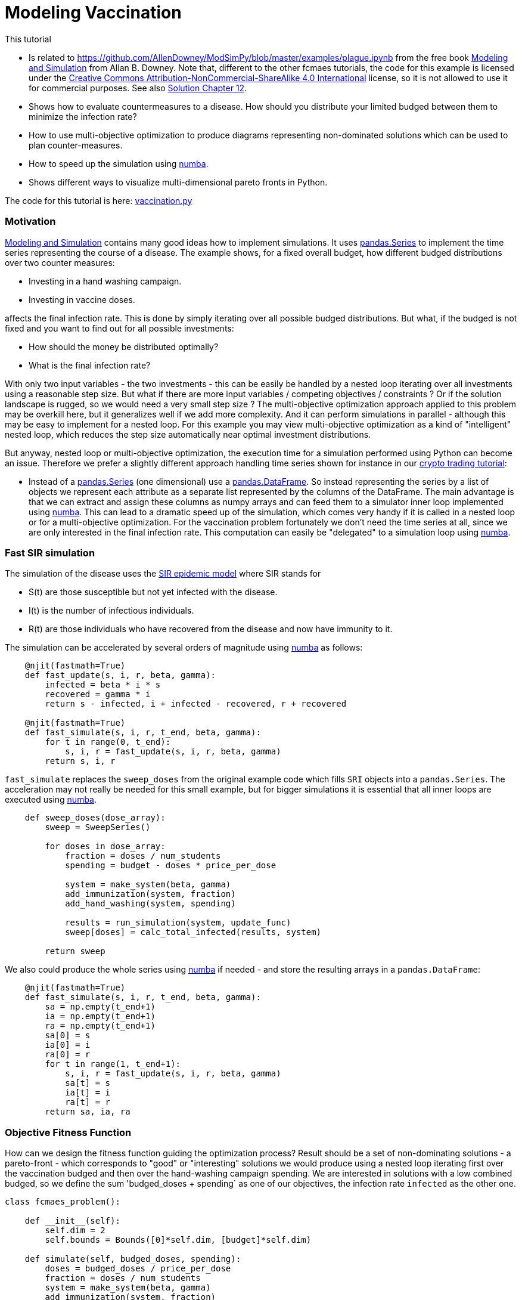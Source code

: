 :encoding: utf-8
:imagesdir: img
:cpp: C++
:call: __call__

= Modeling Vaccination

This tutorial

- Is related to https://github.com/AllenDowney/ModSimPy/blob/master/examples/plague.ipynb
from the free book https://greenteapress.com/wp/modsimpy/[Modeling and Simulation] from Allan B. Downey. 
Note that, different to the other fcmaes tutorials,  
the code for this example is licensed under the 
https://creativecommons.org/licenses/by-nc-sa/4.0/[Creative Commons Attribution-NonCommercial-ShareAlike 4.0 International]
license, so it is not allowed to use it for commercial purposes. See also
https://notebook.community/AllenDowney/ModSimPy/soln/chap12soln[Solution Chapter 12].
- Shows how to evaluate countermeasures to a disease. How should you distribute your limited budged between them
to minimize the infection rate?
- How to use multi-objective optimization to produce diagrams representing non-dominated solutions which 
can be used to plan counter-measures.
- How to speed up the simulation using https://numba.pydata.org/[numba].
- Shows different ways to visualize multi-dimensional pareto fronts in Python. 

The code for this tutorial is
here: https://github.com/dietmarwo/fast-cma-es/blob/master/examples/vaccination.py[vaccination.py]

=== Motivation

https://greenteapress.com/wp/modsimpy/[Modeling and Simulation] contains many good ideas 
how to implement simulations. It uses https://pandas.pydata.org/docs/reference/api/pandas.Series.html[pandas.Series]
to implement the time series representing the course of a disease.  
The example shows, for a fixed overall budget, how different budged distributions over two counter measures: 

- Investing in a hand washing campaign.
- Investing in vaccine doses.

affects the final infection rate. This is done by simply iterating over all possible budged distributions.
But what, if the budged is not fixed and you want to find out for all possible investments:

- How should the money be distributed optimally?
- What is the final infection rate?

With only two input variables - the two investments - this can be easily be handled by a nested loop
iterating over all investments using a reasonable step size.  But what if there are more input variables / competing
objectives / constraints ? Or if the solution landscape is rugged, so we would need a very small step size ?
The multi-objective optimization approach applied to this problem may be overkill here, but it generalizes well
if we add more complexity. And it can perform simulations in parallel - although this may be easy to implement for a 
nested loop. For this example you may view multi-objective optimization as a kind of "intelligent" nested loop, 
which reduces the step size automatically near optimal investment distributions. 

But anyway, nested loop or multi-objective optimization, the execution time for a simulation performed using Python
can become an issue. Therefore we prefer a slightly different approach handling time series shown for instance in our 
https://github.com/dietmarwo/fast-cma-es/blob/master/tutorials/CryptoTrading.adoc[crypto trading tutorial]:

- Instead of a https://pandas.pydata.org/docs/reference/api/pandas.Series.html[pandas.Series] (one dimensional) 
use a https://pandas.pydata.org/docs/reference/api/pandas.DataFrame.html[pandas.DataFrame]. So instead representing the
series by a list of objects we represent each attribute as a separate list represented by the columns of the DataFrame.
The main advantage is that we can extract and assign these columns as numpy arrays and can feed them to a simulator inner loop
implemented using https://numba.pydata.org/[numba]. This can lead to a dramatic speed up of the simulation, which
comes very handy if it is called in a nested loop or for a multi-objective optimization.   
For the vaccination problem fortunately we don't need the time series at all, since we are only
interested in the final infection rate. This computation can easily be "delegated" to a simulation loop using 
https://numba.pydata.org/[numba].

=== Fast SIR simulation
The simulation of the disease uses the
https://scipython.com/book/chapter-8-scipy/additional-examples/the-sir-epidemic-model/[SIR epidemic model]
where SIR stands for

- S(t) are those susceptible but not yet infected with the disease.
- I(t) is the number of infectious individuals.
- R(t) are those individuals who have recovered from the disease and now have immunity to it.

The simulation can be accelerated by several orders of magnitude using https://numba.pydata.org/[numba] 
as follows:

[source,python]
----
    @njit(fastmath=True)
    def fast_update(s, i, r, beta, gamma):
        infected = beta * i * s    
        recovered = gamma * i       
        return s - infected, i + infected - recovered, r + recovered
    
    @njit(fastmath=True)
    def fast_simulate(s, i, r, t_end, beta, gamma):
        for t in range(0, t_end):
            s, i, r = fast_update(s, i, r, beta, gamma)
        return s, i, r   
----

`fast_simulate` replaces the `sweep_doses` from the original example code which fills 
`SRI` objects into a `pandas.Series`. The acceleration may not really be needed for
this small example, but for bigger simulations it is essential that all inner loops
are executed using https://numba.pydata.org/[numba].

[source,python]
----
    def sweep_doses(dose_array):
        sweep = SweepSeries()
        
        for doses in dose_array:
            fraction = doses / num_students
            spending = budget - doses * price_per_dose
            
            system = make_system(beta, gamma)
            add_immunization(system, fraction)
            add_hand_washing(system, spending)
            
            results = run_simulation(system, update_func)
            sweep[doses] = calc_total_infected(results, system)
    
        return sweep
----

We also could produce the whole series using https://numba.pydata.org/[numba]
if needed - and store the resulting arrays in a `pandas.DataFrame`:

[source,python]
----
    @njit(fastmath=True)
    def fast_simulate(s, i, r, t_end, beta, gamma):
        sa = np.empty(t_end+1)
        ia = np.empty(t_end+1)
        ra = np.empty(t_end+1)
        sa[0] = s
        ia[0] = i
        ra[0] = r
        for t in range(1, t_end+1):
            s, i, r = fast_update(s, i, r, beta, gamma)
            sa[t] = s
            ia[t] = i
            ra[t] = r
        return sa, ia, ra
----

=== Objective Fitness Function

How can we design the fitness function guiding the optimization process?
Result should be a set of non-dominating solutions - a pareto-front - which
corresponds to "good" or "interesting" solutions we would produce using a 
nested loop iterating first over the vaccination
budged and then over the hand-washing campaign spending. We are interested 
in solutions with a low combined budged, so we define the sum
'budged_doses + spending` as one of our objectives, the infection rate
`infected` as the other one. 

[source,python]
----
class fcmaes_problem():
    
    def __init__(self):
        self.dim = 2
        self.bounds = Bounds([0]*self.dim, [budget]*self.dim)     
        
    def simulate(self, budged_doses, spending):     
        doses = budged_doses / price_per_dose
        fraction = doses / num_students         
        system = make_system(beta, gamma)
        add_immunization(system, fraction)
        add_hand_washing(system, spending)          
        results = run_simulation(system, update_func)
        return calc_total_infected(results, system)

    def fitness2(self, x):
        budged_doses = x[0]
        spending = x[1]                        
        infected = self.simulate(budged_doses, spending)
        return [infected, budged_doses + spending]

    def fitness3(self, x):
        budged_doses = x[0]
        spending = x[1]                        
        infected = self.simulate(budged_doses, spending)
        return [infected, budged_doses, spending]
    
problem = fcmaes_problem()    
----

Additionally we define
an objective function `fitness3` which separates both budgets to 
create a 3 dimensional chart visualizing the structure of all budged 
distributions in relation to the resulting infection rate.

=== Compute the 2-objective Pareto Front

fcmaes offers two different parallelization modes:

==== Parallel function evaluation

In this mode a single optimization performs function evaluations in parallel. 
Advantage: Faster convergence, you need less evaluations to produce a good 
set of non dominated solutions (pareto-front).

[source,python]
----
    xs, ys = mode.minimize(mode.wrapper(problem.fitness2, 3, interval=1000), 3, 
               problem.ncon, problem.bounds, 
               popsize = 256, max_evaluations = 25600, nsga_update=False, 
               workers=8)
----

==== Result

image::vaccine2dmode.png[]

Only 8 workers are defined because the overhead for parallelization is high, 
more workers would not improve the evaluation rate further. If the fitness evaluation is
more expensive, it dominates the parallelization overhead, so this problem disappears. 
Because of our `numba` based "tuning" we get about 1450 evaluations/sec using parallel 
function evaluation, and about 6800 evaluations/sec using parallel optimization on
a 16 core / 32 thread AMD 5950 CPU. The whole optimization produces a 512 solution pareto 
front in about 17 seconds for parallel function evaluation (25000 evaluations) and a 7573 solution pareto front
in about 83 seconds (561000 evaluations)

For comparison: The original non-numba simulation performs 277 simulations / sec 
using parallel function evaluation, and about 286 evaluations/sec using parallel optimization. 
Now you need to set `workers=32`
for 'mode.minimize` to fully utilize the CPU, since the parallelization overhead now is 
smaller compared to the cost of a function evaluation. 

Single threaded the original non-numba simulation performs only 13.3 simulations / sec, the
numba-optimized one about 450.

So the speed gain factors are as follows:

.Simulation speed gain factors
[width="80%",cols="3,^2,^2",options="header"]
|=========================================================
|parallelization |original | numba
|none |1.0 |33.8 
|parallel function |20.8 | 109.0
|parallel optimization |21.5 |511.2
|=========================================================

So the maximal speedup on the AMD 5950 CPU 16 core CPU was 511: 
parallel optimization / numba simulation compared to single threaded / original simulation.
You don't want to miss factor > 500 for larger more serious simulations / optimizations.

==== Parallel optimization

In this mode the whole optimization is performed in parallel. Advantage: Better
scaling, more evaluations per second. Disadvantage: Slower convergence, you need
more evaluations - but you get more solutions in the pareto front:

[source,python]
----
    xs, ys = modecpp.retry(mode.wrapper(problem.fitness2, 2, interval=1000), 2, 
               0, problem.bounds, popsize = 128, max_evaluations = 12800, 
               nsga_update=False, num_retries = 64, workers=32)
    moretry.plot("pandemy", 0, xs, ys)
----

image::vaccine2dretry.png[]

==== Interpretation of the result

Parallel optimization produces more detailed picture, since because of the 
improved parallelization-scaling we can compute a bigger solution.

We see that:

- We should not invest more than 800 for the hand-washing campaign, since
for a final infection rate < 0.20 only more money invested in vaccination helps. 
- As long as we invest 800 for the hand-washing campaign, each increase of the vaccination
budged further reduces the final infection rate significantly.
- If our overall budged is between 400-800, all the money should go to the hand-washing campaign. 
- If it is less than 400, all the money should be invested in vaccination. 

Did you expect this result? I was surprised. 

=== Compute the 3-objective Pareto Front

We use the same algorithms, this time applied to the 3-objective fitness variant `fitness3`.
Performance is very similar to the 2d-variant, but this time we see how both campaign spending and
vaccination budged influence the final infection rate. 

==== Parallel function evaluation

[source,python]
----
    xs, ys = mode.minimize(mode.wrapper(problem.fitness3, 3, interval=1000), 3, 
                0, problem.bounds, popsize = 512, max_evaluations = 25600, 
                nsga_update=False, workers=8)
    plot3d(xs, ys, task)
----

==== Result

This time we produce two pictures, one using a heatmap to represent the 3rd dimension:

image::vaccine3dmode.png[]

And one using a 3d-perspective:

image::vaccine3dmode2.png[]

When you execute the example you will notice that this time you can play with the picture in 
the browser. This is an important feature which helps to actually understand the 3d result. 

==== Parallel optimization

[source,python]
----
    xs, ys = modecpp.retry(mode.wrapper(problem.fitness3, 3, interval=1000), 3, 
                0, problem.bounds, popsize = 256, max_evaluations = 25600, 
                nsga_update=False, workers=32)
    plot3d(xs, ys, task)
----

Again we get a more detailed picture using parallel optimization, since, because of the 
improved parallelization-scaling we can compute a bigger solution this way. Note that this
is not the case for expensive objective functions, because then both methods scale similarly.  

image::vaccine3dretry.png[]

image::vaccine3dretry2.png[]

==== Exercise

Is the result dependent on the optimization library used? To answer this question
try https://facebookresearch.github.io/nevergrad/optimization.html#multiobjective-minimization-with-nevergrad[nevergrad], 
a very popular optimization library (> 40000 downloads last month, see https://pypistats.org/packages/nevergrad ).
You may start testing NGOpt, CMA, DE, TwoPointsDE, but be warned: Finding a `nevergrad` multi-objective algorithm
which is able to reproduce the result above is challenging. You may try something like:

[source,python]
----
    import nevergrad as ng   
    fit = mode.wrapper(problem.fitness2, 2, interval=1000)    
    instrum = ng.p.Instrumentation(
            ng.p.Array(shape=(problem.dim,)).set_bounds(problem.bounds.lb, problem.bounds.ub))
    optimizer = ng.optimizers.TwoPointsDE(parametrization=instrum, budget=5000, num_workers=8)
    optimizer.minimize(fit, verbosity=0)
    front = optimizer.pareto_front()
    xs = np.array([p.value[0][0] for p in front])
    ys = np.array([p.losses for p in front])
    plot2d(xs, ys, "TwoPointsDE")
----

If you don't succeed try https://pymoo.org/algorithms/moo/nsga2.html[pymoo]. 
This exercise is to show that when using https://numba.pydata.org/[numba] to speed up the fitness function,
the optimization algorithm overhead becomes relevant. 
https://facebookresearch.github.io/nevergrad[nevergrad] is not designed for fast fitness functions. 

==== Conclusion

- fcmaes multi objective optimization can be used to replace a nested loop enumerating all solutions
produced by a simulation. 
- Advantages for this kind of application are
    * Automatic parallelization.
    * Automatic adjustment of the step size.
- Visualization of the multi-dimensional solution landscapes can assist the decision making process.
- If the solution landscape is rugged, if there are many dimensions, objectives or constraints,
a nested loop will no longer work. 
- You don't want to miss out speed factor > 500 for larger more serious simulations / optimizations
which could be achieved by parallelization + numba combined. 
